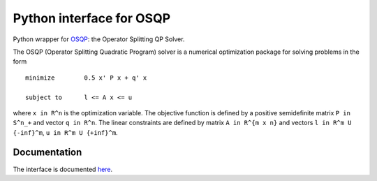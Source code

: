 Python interface for OSQP
=========================

.. image:: https://travis-ci.org/oxfordcontrol/osqp-python.svg?branch=master
    :target: https://travis-ci.org/oxfordcontrol/osqp-python

.. image:: https://ci.appveyor.com/api/projects/status/79kru1jue00xsr2l/branch/master?svg=true
    :target: https://ci.appveyor.com/project/bstellato/osqp-python/

	     
Python wrapper for `OSQP <http://osqp.readthedocs.io/>`__: the Operator
Splitting QP Solver.

The OSQP (Operator Splitting Quadratic Program) solver is a numerical
optimization package for solving problems in the form

::

    minimize        0.5 x' P x + q' x

    subject to      l <= A x <= u

where ``x in R^n`` is the optimization variable. The objective function
is defined by a positive semidefinite matrix ``P in S^n_+`` and vector
``q in R^n``. The linear constraints are defined by matrix
``A in R^{m x n}`` and vectors ``l in R^m U {-inf}^m``,
``u in R^m U {+inf}^m``.

Documentation
-------------

The interface is documented `here <http://osqp.readthedocs.io/>`__.
